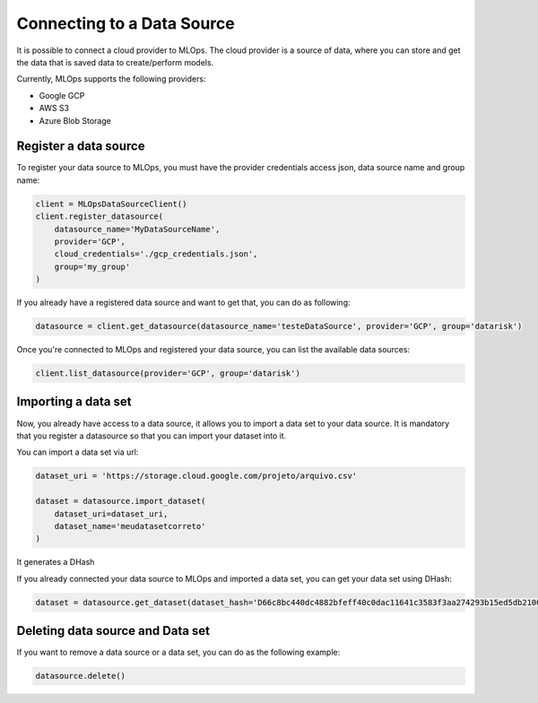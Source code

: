 Connecting to a Data Source
===========

It is possible to connect a cloud provider to MLOps. The cloud provider is a source of data, where you can store and get the data that is saved data to create/perform models.

Currently, MLOps supports the following providers:

* Google GCP
* AWS S3
* Azure Blob Storage

Register a data source
----------------------

To register your data source to MLOps, you must have the provider credentials access json, data source name and group name:

.. code-block:: python

    client = MLOpsDataSourceClient()
    client.register_datasource(
        datasource_name='MyDataSourceName',
        provider='GCP',
        cloud_credentials='./gcp_credentials.json',
        group='my_group'
    )


If you already have a registered data source and want to get that, you can do as following:

.. code-block:: python

    datasource = client.get_datasource(datasource_name='testeDataSource', provider='GCP', group='datarisk')


Once you're connected to MLOps and registered your data source, you can list the available data sources:

.. code-block:: python

    client.list_datasource(provider='GCP', group='datarisk')


Importing a data set 
--------------------

Now, you already have access to a data source, it allows you to import a data set to your data source. It is mandatory that you register a datasource so that you can import your dataset into it.

You can import a data set via url:

.. code-block:: python

    dataset_uri = 'https://storage.cloud.google.com/projeto/arquivo.csv'

    dataset = datasource.import_dataset(
        dataset_uri=dataset_uri,
        dataset_name='meudatasetcorreto'
    )

It generates a DHash

If you already connected your data source to MLOps and imported a data set, you can get your data set using DHash:

.. code-block:: python

    dataset = datasource.get_dataset(dataset_hash='D66c8bc440dc4882bfeff40c0dac11641c3583f3aa274293b15ed5db21000b49')


Deleting data source and Data set
---------------------------------

If you want to remove a data source or a data set, you can do as the following example:

.. code-block:: python

    datasource.delete()
